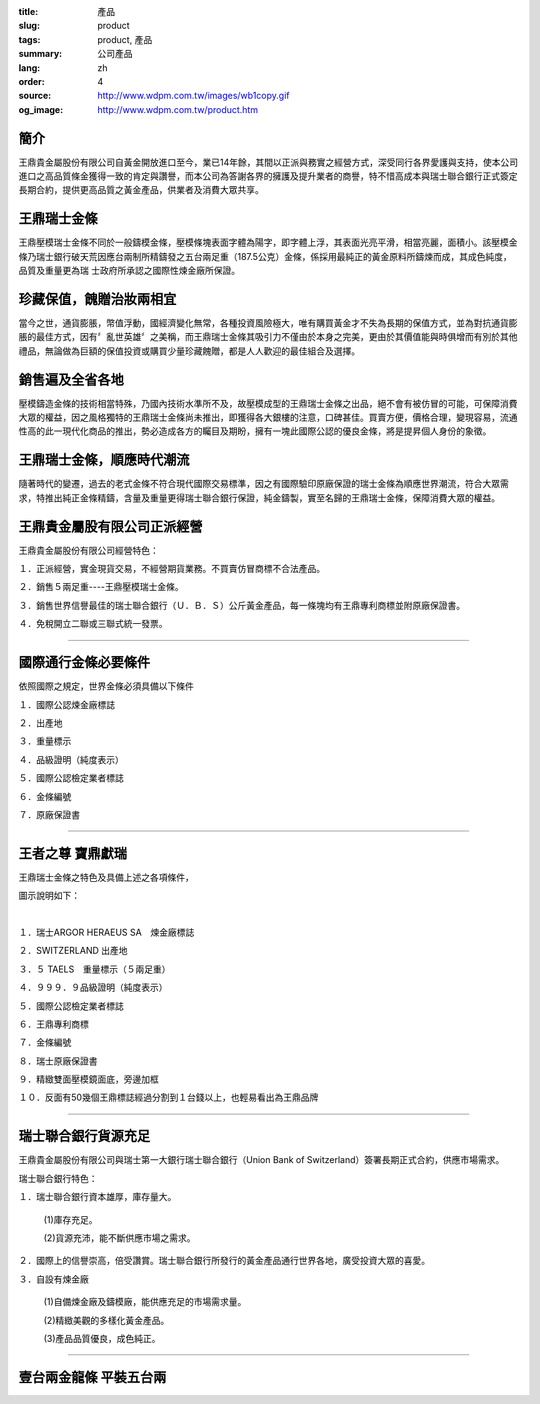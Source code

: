 :title: 產品
:slug: product
:tags: product, 產品
:summary: 公司產品
:lang: zh
:order: 4
:source: http://www.wdpm.com.tw/images/wb1copy.gif
:og_image: http://www.wdpm.com.tw/product.htm


.. image:: {static}/images/wb1copy.gif
   :alt: 公司產品
   :class: img-fluid mx-auto d-block

簡介
++++

王鼎貴金屬股份有限公司自黃金開放進口至今，業已14年餘，其間以正派與務實之經營方式，深受同行各界愛護與支持，使本公司進口之高品質條金獲得一致的肯定與讚譽，而本公司為答謝各界的擁護及提升業者的商譽，特不惜高成本與瑞士聯合銀行正式簽定長期合約，提供更高品質之黃金產品，供業者及消費大眾共享。


王鼎瑞士金條
++++++++++++

王鼎壓模瑞士金條不同於一般鑄模金條，壓模條塊表面字體為陽字，即字體上浮，其表面光亮平滑，相當亮麗，面積小。該壓模金條乃瑞士銀行破天荒因應台兩制所精鑄發之五台兩足重（187.5公克）金條，係採用最純正的黃金原料所鑄煉而成，其成色純度，品質及重量更為瑞 士政府所承認之國際性煉金廠所保證。


珍藏保值，餽贈治妝兩相宜
++++++++++++++++++++++++

當今之世，通貨膨脹，幣值浮動，國經濟變化無常，各種投資風險極大，唯有購買黃金才不失為長期的保值方式，並為對抗通貨膨脹的最佳方式，因有〞亂世英雄〞之美稱，而王鼎瑞士金條其吸引力不僅由於本身之完美，更由於其價值能與時俱增而有別於其他禮品，無論做為巨額的保值投資或購買少量珍藏餽贈，都是人人歡迎的最佳組合及選擇。


銷售遍及全省各地
++++++++++++++++

壓模鑄造金條的技術相當特殊，乃國內技術水準所不及，故壓模成型的王鼎瑞士金條之出品，絕不會有被仿冒的可能，可保障消費大眾的權益，因之風格獨特的王鼎瑞士金條尚未推出，即獲得各大銀樓的注意，口碑甚佳。買賣方便，價格合理，變現容易，流通性高的此一現代化商品的推出，勢必造成各方的矚目及期盼，擁有一塊此國際公認的優良金條，將是提昇個人身份的象徵。


王鼎瑞士金條，順應時代潮流
++++++++++++++++++++++++++

隨著時代的變遷，過去的老式金條不符合現代國際交易標準，因之有國際驗印原廠保證的瑞士金條為順應世界潮流，符合大眾需求，特推出純正金條精鑄，含量及重量更得瑞士聯合銀行保證，純金鑄製，實至名歸的王鼎瑞士金條，保障消費大眾的權益。


王鼎貴金屬股有限公司正派經營
++++++++++++++++++++++++++++

王鼎貴金屬股份有限公司經營特色：

１．正派經營，實金現貨交易，不經營期貨業務。不買賣仿冒商標不合法產品。

２．銷售５兩足重----王鼎壓模瑞士金條。

３．銷售世界信譽最佳的瑞士聯合銀行（Ｕ．Ｂ．Ｓ）公斤黃金產品，每一條塊均有王鼎專利商標並附原廠保證書。

４．免稅開立二聯或三聯式統一發票。

----

國際通行金條必要條件
++++++++++++++++++++

.. image:: {static}/images/W2copy.gif
   :alt: 公司產品
   :class: img-fluid mx-auto d-block

依照國際之規定，世界金條必須具備以下條件

１．國際公認煉金廠標誌

２．出產地

３．重量標示

４．品級證明（純度表示）

５．國際公認檢定業者標誌

６．金條編號

７．原廠保證書

----

王者之尊 寶鼎獻瑞
+++++++++++++++++

王鼎瑞士金條之特色及具備上述之各項條件，

圖示說明如下：

.. image:: {static}/images/W11copy3.gif
   :alt: 公司產品
   :class: img-fluid mx-auto d-block

|

.. image:: {static}/images/W10copy.gif
   :alt: 公司產品
   :class: img-fluid mx-auto d-block

１．瑞士ARGOR HERAEUS SA　煉金廠標誌

２．SWITZERLAND 出產地

３．５ TAELS　重量標示（５兩足重）

４．９９９．９品級證明（純度表示）

５．國際公認檢定業者標誌

６．王鼎專利商標

７．金條編號

８．瑞士原廠保證書

９．精緻雙面壓模鏡面底，旁邊加框

１０．反面有50幾個王鼎標誌經過分割到１台錢以上，也輕易看出為王鼎品牌

----

瑞士聯合銀行貨源充足
++++++++++++++++++++

.. image:: {static}/images/w5acopy.gif
   :alt: 公司產品
   :class: img-fluid mx-auto d-block

王鼎貴金屬股份有限公司與瑞士第一大銀行瑞士聯合銀行（Union Bank of Switzerland）簽署長期正式合約，供應市場需求。

瑞士聯合銀行特色：

１．瑞士聯合銀行資本雄厚，庫存量大。

     (1)庫存充足。

     (2)貨源充沛，能不斷供應市場之需求。

２．國際上的信譽崇高，倍受讚賞。瑞士聯合銀行所發行的黃金產品通行世界各地，廣受投資大眾的喜愛。

３．自設有煉金廠

    (1)自備煉金廠及鑄模廠，能供應充足的市場需求量。

    (2)精緻美觀的多樣化黃金產品。

    (3)產品品質優良，成色純正。

.. image:: {static}/images/W15copy.gif
   :alt: 公司產品
   :class: img-fluid mx-auto d-block

.. raw:: html

  <span id="twogolddragon"></span>

----

壹台兩金龍條 平裝五台兩
+++++++++++++++++++++++

.. image:: {static}/images/DM-06.jpg
   :alt: 公司產品
   :class: img-fluid mx-auto d-block


